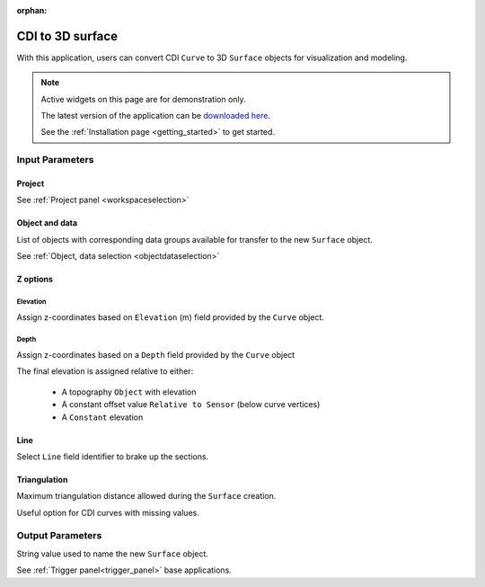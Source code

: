 :orphan:

.. _cdi_surface:

CDI to 3D surface
=================

With this application, users can convert CDI ``Curve`` to 3D ``Surface`` objects
for visualization and modeling.


.. figure:: ./images/cdi_surface_app.png
        :align: center
        :alt: inv_app



.. note:: Active widgets on this page are for demonstration only.

          The latest version of the application can be `downloaded here <https://github.com/MiraGeoscience/geoapps/archive/develop.zip>`_.

          See the :ref:`Installation page <getting_started>` to get started.

Input Parameters
----------------

Project
^^^^^^^

See :ref:`Project panel <workspaceselection>`


.. jupyter-execute::
    :hide-code:

    from geoapps.processing import CDICurve2Surface
    app = CDICurve2Surface(
        h5file=r"../assets/FlinFlon.geoh5",
    )
    app.project_panel

Object and data
^^^^^^^^^^^^^^^

List of objects with corresponding data groups available for transfer to the
new ``Surface`` object.

See :ref:`Object, data selection <objectdataselection>`

.. jupyter-execute::
    :hide-code:

    from geoapps.processing import CDICurve2Surface
    from ipywidgets import HBox
    app = CDICurve2Surface(
          h5file=r"../assets/FlinFlon.geoh5",
    )
    HBox([app.objects, app.data])


Z options
^^^^^^^^^

Elevation
"""""""""

Assign z-coordinates based on ``Elevation`` (m) field provided by the
``Curve`` object.

.. jupyter-execute::
    :hide-code:

    from geoapps.processing import CDICurve2Surface
    from ipywidgets import HBox
    app = CDICurve2Surface(
          h5file=r"../assets/FlinFlon.geoh5",

    )
    app.z_option.disabled = True
    app.depth_panel

Depth
"""""

Assign z-coordinates based on a ``Depth`` field provided by the ``Curve``
object

.. jupyter-execute::
        :hide-code:

        from geoapps.processing import CDICurve2Surface
        from ipywidgets import HBox
        app = CDICurve2Surface(
              h5file=r"../assets/FlinFlon.geoh5",

        )
        app.z_option.value = "depth"
        app.z_option.disabled = True
        HBox([app.z_option, app.elevations.data])

The final elevation is assigned relative to either:

  - A topography ``Object`` with elevation

    .. jupyter-execute::
        :hide-code:

        from geoapps.processing import CDICurve2Surface
        from ipywidgets import HBox
        app = CDICurve2Surface(
              h5file=r"../assets/FlinFlon.geoh5",

        )
        app.z_option.value = "depth"
        app.topography.objects.value = "Topography"
        app.topography.data.value = "Z"
        app.z_option.disabled = True
        app.topography.options.disabled = True
        app.topography.widget

  - A constant offset value ``Relative to Sensor`` (below curve vertices)

    .. jupyter-execute::
        :hide-code:

        from geoapps.processing import CDICurve2Surface
        from ipywidgets import HBox
        app = CDICurve2Surface(
              h5file=r"../assets/FlinFlon.geoh5",

        )
        app.z_option.value = "depth"
        app.topography.options.value = "Relative to Sensor"
        app.topography.options.disabled = True
        app.topography.widget

  - A ``Constant`` elevation

    .. jupyter-execute::
        :hide-code:

        from geoapps.processing import CDICurve2Surface
        from ipywidgets import HBox
        app = CDICurve2Surface(
              h5file=r"../assets/FlinFlon.geoh5",

        )
        app.z_option.value = "depth"
        app.topography.options.value = "Constant"
        app.topography.options.disabled = True
        app.topography.widget



Line
^^^^

Select ``Line`` field identifier to brake up the sections.

.. jupyter-execute::
    :hide-code:

    from geoapps.processing import CDICurve2Surface
    from ipywidgets import HBox
    app = CDICurve2Surface(
          h5file=r"../assets/FlinFlon.geoh5",

    )
    app.lines.data


Triangulation
^^^^^^^^^^^^^

Maximum triangulation distance allowed during the ``Surface`` creation.

Useful option for CDI curves with missing values.

.. jupyter-execute::
    :hide-code:

    from geoapps.processing import CDICurve2Surface
    from ipywidgets import HBox
    app = CDICurve2Surface(
          h5file=r"../assets/FlinFlon.geoh5",

    )
    app.max_distance


Output Parameters
-----------------

String value used to name the new ``Surface`` object.

.. jupyter-execute::
    :hide-code:

    from geoapps.processing import CDICurve2Surface
    app = CDICurve2Surface(
        h5file=r"../assets/FlinFlon.geoh5",
    )
    app.export_as

See :ref:`Trigger panel<trigger_panel>` base applications.

.. jupyter-execute::
    :hide-code:

    from geoapps.processing import CDICurve2Surface
    app = CDICurve2Surface(
        h5file=r"../assets/FlinFlon.geoh5",
    )
    app.trigger_panel
